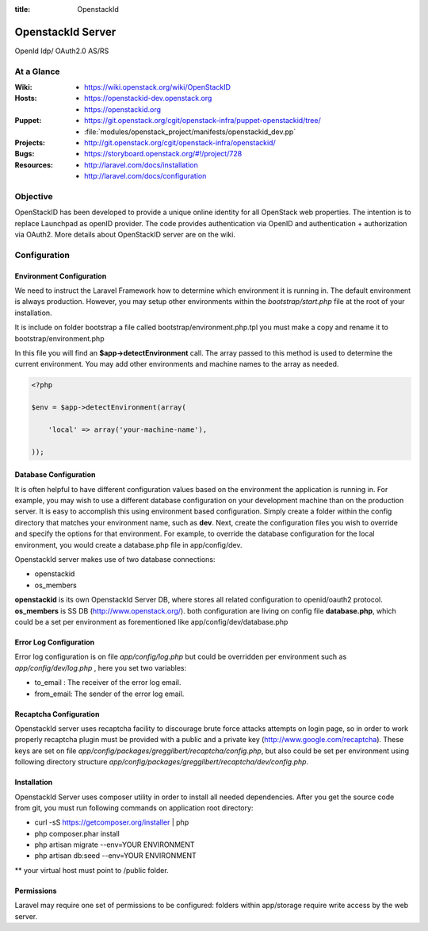 :title: OpenstackId

==================
OpenstackId Server
==================

OpenId Idp/ OAuth2.0 AS/RS

At a Glance
===========

:Wiki:
  * https://wiki.openstack.org/wiki/OpenStackID
:Hosts:
  * https://openstackid-dev.openstack.org
  * https://openstackid.org
:Puppet:
  * https://git.openstack.org/cgit/openstack-infra/puppet-openstackid/tree/
  * :file:`modules/openstack_project/manifests/openstackid_dev.pp`
:Projects:
  * http://git.openstack.org/cgit/openstack-infra/openstackid/
:Bugs:
  * https://storyboard.openstack.org/#!/project/728
:Resources:
  * http://laravel.com/docs/installation
  * http://laravel.com/docs/configuration

Objective
=========

OpenStackID has been developed to provide a unique online identity for
all OpenStack web properties. The intention is to replace Launchpad as
openID provider. The code provides authentication via OpenID and
authentication + authorization via OAuth2. More details about
OpenStackID server are on the wiki.


Configuration
=============

Environment Configuration
_________________________

We need to instruct the Laravel Framework how to determine which
environment it is running in. The default environment is always
production. However, you may setup other environments within the
*bootstrap/start.php* file at the root of your installation.

It is include on folder bootstrap a file called bootstrap/environment.php.tpl
you must make a copy and rename it to bootstrap/environment.php

In this file you will find an **$app->detectEnvironment** call. The
array passed to this method is used to determine the current
environment. You may add other environments and machine names to the
array as needed.

.. code-block:: php

   <?php

   $env = $app->detectEnvironment(array(

       'local' => array('your-machine-name'),

   ));

Database Configuration
______________________

It is often helpful to have different configuration values based on
the environment the application is running in. For example, you may
wish to use a different database configuration on your development
machine than on the production server. It is easy to accomplish this
using environment based configuration.
Simply create a folder within the config directory that matches your
environment name, such as **dev**. Next, create the configuration
files you wish to override and specify the options for that
environment. For example, to override the database configuration for
the local environment, you would create a database.php file in
app/config/dev.

OpenstackId server makes use of two database connections:

* openstackid
* os_members

**openstackid** is its own OpenstackId Server DB, where stores all
related configuration to openid/oauth2 protocol.
**os_members** is SS DB (http://www.openstack.org/).
both configuration are living on config file **database.php**, which
could be a set per environment as forementioned like
app/config/dev/database.php


Error Log Configuration
_______________________

Error log configuration is on file *app/config/log.php* but could be
overridden per environment such as *app/config/dev/log.php* , here you
set two variables:

* to_email : The receiver of the error log email.
* from_email: The sender of the error log email.


Recaptcha Configuration
_______________________

OpenstackId server uses recaptcha facility to discourage brute force
attacks attempts on login page, so in order to work properly recaptcha
plugin must be provided with a public and a private key
(http://www.google.com/recaptcha). These keys are set on file
*app/config/packages/greggilbert/recaptcha/config.php*, but also
could be set per environment using following directory structure
*app/config/packages/greggilbert/recaptcha/dev/config.php*.

Installation
____________

OpenstackId Server uses composer utility in order to install all
needed dependencies. After you get the source code from git, you must
run following commands on application root directory:

* curl -sS https://getcomposer.org/installer | php
* php composer.phar install
* php artisan migrate --env=YOUR ENVIRONMENT
* php artisan db:seed --env=YOUR ENVIRONMENT

** your virtual host must point to /public folder.

Permissions
___________

Laravel may require one set of permissions to be configured: folders
within app/storage require write access by the web server.
